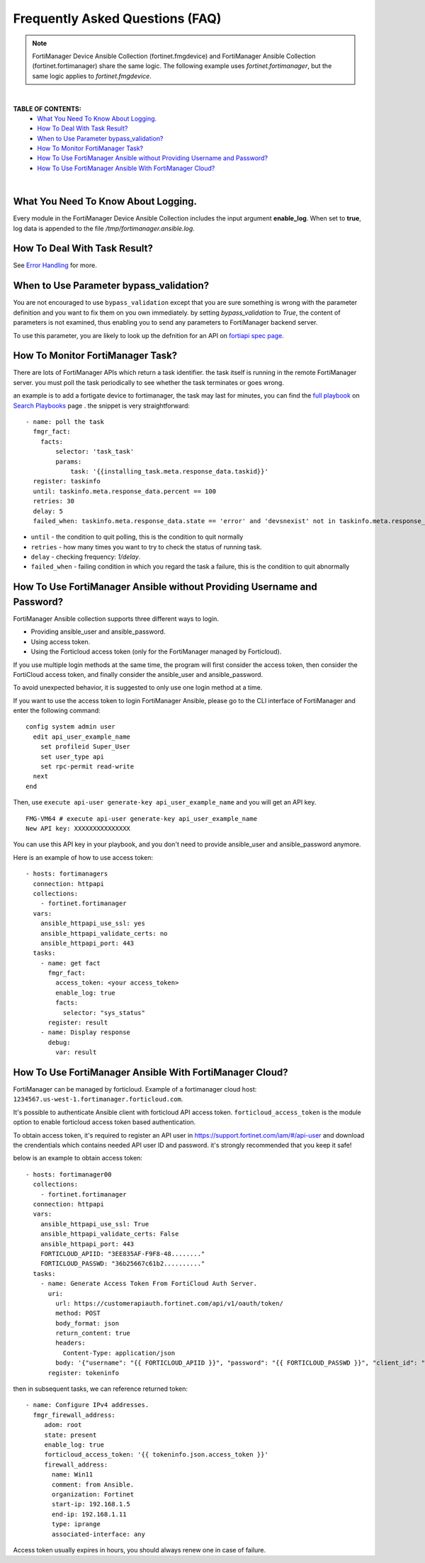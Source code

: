 
Frequently Asked Questions (FAQ)
================================

.. note::
    FortiManager Device Ansible Collection (fortinet.fmgdevice) and FortiManager Ansible Collection (fortinet.fortimanager) share the same logic.
    The following example uses `fortinet.fortimanager`, but the same logic applies to `fortinet.fmgdevice`.

|

**TABLE OF CONTENTS:**
 - `What You Need To Know About Logging.`_
 - `How To Deal With Task Result?`_
 - `When to Use Parameter bypass_validation?`_
 - `How To Monitor FortiManager Task?`_
 - `How To Use FortiManager Ansible without Providing Username and Password?`_
 - `How To Use FortiManager Ansible With FortiManager Cloud?`_

|

What You Need To Know About Logging. 
~~~~~~~~~~~~~~~~~~~~~~~~~~~~~~~~~~~~~

Every module in the FortiManager Device Ansible Collection includes the input argument **enable_log**.
When set to **true**, log data is appended to the file `/tmp/fortimanager.ansible.log`.

How To Deal With Task Result?
~~~~~~~~~~~~~~~~~~~~~~~~~~~~~~

See `Error Handling`_ for more. 

When to Use Parameter bypass_validation?
~~~~~~~~~~~~~~~~~~~~~~~~~~~~~~~~~~~~~~~~~

You are not encouraged to use ``bypass_validation`` except that you are sure something is wrong with the parameter definition and you want to fix them on you own immediately.
by setting `bypass_validation` to `True`, the content of parameters is not examined, thus enabling you to send any parameters to FortiManager backend server.

To use this parameter, you are likely to look up the defnition for an API on `fortiapi spec page`_. 

How To Monitor FortiManager Task?
~~~~~~~~~~~~~~~~~~~~~~~~~~~~~~~~~~~

There are lots of FortiManager APIs which return a task identifier. the task itself is running in the remote FortiManager server.
you must poll the task periodically to see whether the task terminates or goes wrong.

an example is to add a fortigate device to fortimanager, the task may last for minutes, you can find the `full playbook`_ on `Search Playbooks`_ page . 
the snippet is very straightforward:
::

    - name: poll the task
      fmgr_fact:
        facts:
            selector: 'task_task'
            params:
                task: '{{installing_task.meta.response_data.taskid}}'
      register: taskinfo
      until: taskinfo.meta.response_data.percent == 100
      retries: 30
      delay: 5
      failed_when: taskinfo.meta.response_data.state == 'error' and 'devsnexist' not in taskinfo.meta.response_data.line[0].detail

- ``until`` -  the condition to quit polling, this is the condition to quit normally
- ``retries`` - how many times you want to try to check the status of running task.
- ``delay`` - checking frequency: `1/delay`.
- ``failed_when`` - failing condition in which you regard the task a failure, this is the condition to quit abnormally


How To Use FortiManager Ansible without Providing Username and Password?
~~~~~~~~~~~~~~~~~~~~~~~~~~~~~~~~~~~~~~~~~~~~~~~~~~~~~~~~~~~~~~~~~~~~~~~~

FortiManager Ansible collection supports three different ways to login.

- Providing ansible_user and ansible_password.
- Using access token.
- Using the Forticloud access token (only for the FortiManager managed by Forticloud).

If you use multiple login methods at the same time, the program will first consider the access token, then consider the FortiCloud access token, and finally consider the ansible_user and ansible_password.

To avoid unexpected behavior, it is suggested to only use one login method at a time.

If you want to use the access token to login FortiManager Ansible, please go to the CLI interface of FortiManager and enter the following command:

::

  config system admin user
    edit api_user_example_name
      set profileid Super_User
      set user_type api
      set rpc-permit read-write
    next
  end


Then, use ``execute api-user generate-key api_user_example_name`` and you will get an API key.

::

  FMG-VM64 # execute api-user generate-key api_user_example_name
  New API key: XXXXXXXXXXXXXXX
  

You can use this API key in your playbook, and you don't need to provide ansible_user and ansible_password anymore.

Here is an example of how to use access token:

::

  - hosts: fortimanagers
    connection: httpapi
    collections:
      - fortinet.fortimanager
    vars:
      ansible_httpapi_use_ssl: yes
      ansible_httpapi_validate_certs: no
      ansible_httpapi_port: 443
    tasks:
      - name: get fact
        fmgr_fact:
          access_token: <your access_token>
          enable_log: true
          facts:
            selector: "sys_status"
        register: result
      - name: Display response
        debug:
          var: result


How To Use FortiManager Ansible With FortiManager Cloud?
~~~~~~~~~~~~~~~~~~~~~~~~~~~~~~~~~~~~~~~~~~~~~~~~~~~~~~~~

FortiManager can be managed by forticloud. Example of a fortimanager cloud host: ``1234567.us-west-1.fortimanager.forticloud.com``.

It's possible to authenticate Ansible client with forticloud API access token.
``forticloud_access_token`` is the module option to enable forticloud access token based authentication. 

To obtain access token, it's required to register an API user in https://support.fortinet.com/iam/#/api-user and download the crendentials which contains
needed API user ID and password. it's strongly recommended that you keep it safe!

below is an example to obtain access token:
::

  - hosts: fortimanager00
    collections:
      - fortinet.fortimanager
    connection: httpapi
    vars:
      ansible_httpapi_use_ssl: True
      ansible_httpapi_validate_certs: False
      ansible_httpapi_port: 443
      FORTICLOUD_APIID: "3EE835AF-F9F8-48........"
      FORTICLOUD_PASSWD: "36b25667c61b2.........."
    tasks:
      - name: Generate Access Token From FortiCloud Auth Server.
        uri:
          url: https://customerapiauth.fortinet.com/api/v1/oauth/token/
          method: POST
          body_format: json
          return_content: true
          headers:
            Content-Type: application/json
          body: '{"username": "{{ FORTICLOUD_APIID }}", "password": "{{ FORTICLOUD_PASSWD }}", "client_id": "FortiManager", "grant_type": "password"}'
        register: tokeninfo


then in subsequent tasks, we can reference returned token:

::

   - name: Configure IPv4 addresses.
     fmgr_firewall_address:
        adom: root
        state: present
        enable_log: true
        forticloud_access_token: '{{ tokeninfo.json.access_token }}'
        firewall_address:
          name: Win11
          comment: from Ansible.
          organization: Fortinet
          start-ip: 192.168.1.5
          end-ip: 192.168.1.11
          type: iprange
          associated-interface: any

Access token usually expires in hours, you should always renew one in case of failure.


.. _Search Playbooks: example.html
.. _full playbook: https://raw.githubusercontent.com/fortinet-ansible-dev/fortimanager-playbook-example/2.0.0/output/discover_and_add_device.yml
.. _fortiapi spec page: https://fndn.fortinet.net/index.php?/fortiapi/5-fortimanager/#
.. _Error Handling: errors.html
.. _Modules For Policy Package.: #modules-for-policy-package
.. _What You Need To Know About Logging.: #what-you-need-to-know-about-logging
.. _What Is Workspace Locking?: #what-is-workspace-locking
.. _How To Deal With Task Result?: #how-to-deal-with-task-result
.. _When to Use Parameter bypass_validation?: #when-to-use-parameter-bypass-validation
.. _How To Monitor FortiManager Task?: #how-to-monitor-fortimanager-task
.. _How To Use FortiManager Ansible With FortiCloud?: #how-to-use-fortimanager-ansible-with-forticloud

